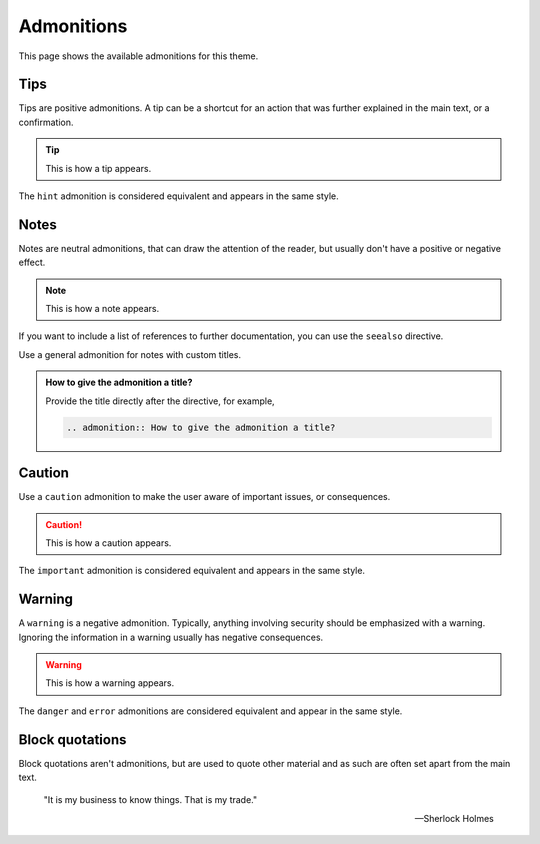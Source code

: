 Admonitions
===========

This page shows the available admonitions for this theme.

Tips
----

Tips are positive admonitions. A tip can be a shortcut for an action that was further
explained in the main text, or a confirmation.

.. tip::

   This is how a tip appears.

The ``hint`` admonition is considered equivalent and appears in the same style.

Notes
-----

Notes are neutral admonitions, that can draw the attention of the reader, but usually
don't have a positive or negative effect.

.. note::

   This is how a note appears.

If you want to include a list of references to further documentation, you can use the
``seealso`` directive.

.. seealso::

   `Sphinx directives <https://www.sphinx-doc.org/en/master/usage/restructuredtext/directives.html>`_,
   `Docutils directives <https://docutils.sourceforge.io/docs/ref/rst/directives.html>`_

Use a general admonition for notes with custom titles.

.. admonition:: How to give the admonition a title?

   Provide the title directly after the directive, for example,

   .. code-block:: rst

      .. admonition:: How to give the admonition a title?

Caution
-------

Use a ``caution`` admonition to make the user aware of important issues, or
consequences.

.. caution::

   This is how a caution appears.

The ``important`` admonition is considered equivalent and appears in the same style.

Warning
-------

A ``warning`` is a negative admonition. Typically, anything involving security should
be emphasized with a warning. Ignoring the information in a warning usually has
negative consequences.

.. warning::

   This is how a warning appears.

The ``danger`` and ``error`` admonitions are considered equivalent and appear in the
same style.

Block quotations
----------------

.. vale off

Block quotations aren't admonitions, but are used to quote other material and as such
are often set apart from the main text.

    "It is my business to know things. That is my trade."

    -- Sherlock Holmes
